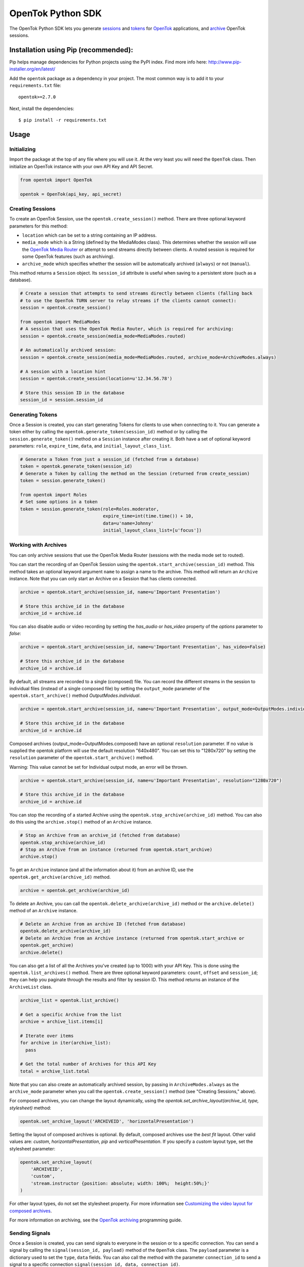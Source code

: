==================
OpenTok Python SDK
==================

.. image:: https://travis-ci.org/opentok/Opentok-Python-SDK.svg
   :target: https://travis-ci.org/opentok/Opentok-Python-SDK

The OpenTok Python SDK lets you generate
`sessions <http://tokbox.com/opentok/tutorials/create-session/>`_ and
`tokens <http://tokbox.com/opentok/tutorials/create-token/>`_ for `OpenTok <http://www.tokbox.com/>`_
applications, and `archive <http://www.tokbox.com/platform/archiving>`_ OpenTok sessions.

Installation using Pip (recommended):
-------------------------------------

Pip helps manage dependencies for Python projects using the PyPI index. Find more info here:
http://www.pip-installer.org/en/latest/

Add the ``opentok`` package as a dependency in your project. The most common way is to add it to your
``requirements.txt`` file::

  opentok>=2.7.0

Next, install the dependencies::

  $ pip install -r requirements.txt


Usage
-----

Initializing
~~~~~~~~~~~~

Import the package at the top of any file where you will use it. At the very least you will need the
``OpenTok`` class. Then initialize an OpenTok instance with your own API Key and API Secret.

.. code:: python

  from opentok import OpenTok

  opentok = OpenTok(api_key, api_secret)

Creating Sessions
~~~~~~~~~~~~~~~~~

To create an OpenTok Session, use the ``opentok.create_session()`` method. There are three optional
keyword parameters for this method:

* ``location`` which can be set to a string containing an IP address.

* ``media_mode`` which is a String (defined by the MediaModes class).
  This determines whether the session will use the
  `OpenTok Media Router <https://tokbox.com/developer/guides/create-session/#media-mode>`_
  or attempt to send streams directly between clients. A routed session is required for some
  OpenTok features (such as archiving).

* ``archive_mode`` which specifies whether the session will be automatically archived (``always``)
  or not (``manual``).

This method returns a ``Session`` object. Its ``session_id`` attribute is useful when saving to a persistent
store (such as a database).

.. code:: python

  # Create a session that attempts to send streams directly between clients (falling back
  # to use the OpenTok TURN server to relay streams if the clients cannot connect):
  session = opentok.create_session()

  from opentok import MediaModes
  # A session that uses the OpenTok Media Router, which is required for archiving:
  session = opentok.create_session(media_mode=MediaModes.routed)

  # An automatically archived session:
  session = opentok.create_session(media_mode=MediaModes.routed, archive_mode=ArchiveModes.always)

  # A session with a location hint
  session = opentok.create_session(location=u'12.34.56.78')

  # Store this session ID in the database
  session_id = session.session_id

Generating Tokens
~~~~~~~~~~~~~~~~~

Once a Session is created, you can start generating Tokens for clients to use when connecting to it.
You can generate a token either by calling the ``opentok.generate_token(session_id)`` method or by
calling the ``session.generate_token()`` method on a ``Session`` instance after creating it. Both
have a set of optional keyword parameters: ``role``, ``expire_time``, ``data``, and
``initial_layout_class_list``.

.. code:: python

  # Generate a Token from just a session_id (fetched from a database)
  token = opentok.generate_token(session_id)
  # Generate a Token by calling the method on the Session (returned from create_session)
  token = session.generate_token()

  from opentok import Roles
  # Set some options in a token
  token = session.generate_token(role=Roles.moderator,
                                 expire_time=int(time.time()) + 10,
                                 data=u'name=Johnny'
                                 initial_layout_class_list=[u'focus'])

Working with Archives
~~~~~~~~~~~~~~~~~~~~~

You can only archive sessions that use the OpenTok Media
Router (sessions with the media mode set to routed).

You can start the recording of an OpenTok Session using the ``opentok.start_archive(session_id)``
method. This method takes an optional keyword argument ``name`` to assign a name to the archive.
This method will return an ``Archive`` instance. Note that you can only start an Archive on
a Session that has clients connected.

.. code:: python

  archive = opentok.start_archive(session_id, name=u'Important Presentation')

  # Store this archive_id in the database
  archive_id = archive.id

You can also disable audio or video recording by setting the `has_audio` or `has_video` property of
the `options` parameter to `false`:

.. code:: python

  archive = opentok.start_archive(session_id, name=u'Important Presentation', has_video=False)

  # Store this archive_id in the database
  archive_id = archive.id

By default, all streams are recorded to a single (composed) file. You can record the different
streams in the session to individual files (instead of a single composed file) by setting the
``output_mode`` parameter of the ``opentok.start_archive()`` method `OutputModes.individual`.

.. code:: python

  archive = opentok.start_archive(session_id, name=u'Important Presentation', output_mode=OutputModes.individual)

  # Store this archive_id in the database
  archive_id = archive.id

Composed archives (output_mode=OutputModes.composed) have an optional ``resolution`` parameter.
If no value is supplied the opentok platform will use the default resolution "640x480".
You can set this to "1280x720" by setting the
``resolution`` parameter of the ``opentok.start_archive()`` method.

Warning: This value cannot be set for Individual output mode, an error will be thrown.

.. code:: python

  archive = opentok.start_archive(session_id, name=u'Important Presentation', resolution="1280x720")

  # Store this archive_id in the database
  archive_id = archive.id

You can stop the recording of a started Archive using the ``opentok.stop_archive(archive_id)``
method. You can also do this using the ``archive.stop()`` method of an ``Archive`` instance.

.. code:: python

  # Stop an Archive from an archive_id (fetched from database)
  opentok.stop_archive(archive_id)
  # Stop an Archive from an instance (returned from opentok.start_archive)
  archive.stop()

To get an ``Archive`` instance (and all the information about it) from an archive ID, use the
``opentok.get_archive(archive_id)`` method.

.. code:: python

  archive = opentok.get_archive(archive_id)

To delete an Archive, you can call the ``opentok.delete_archive(archive_id)`` method or the
``archive.delete()`` method of an ``Archive`` instance.

.. code:: python

  # Delete an Archive from an archive ID (fetched from database)
  opentok.delete_archive(archive_id)
  # Delete an Archive from an Archive instance (returned from opentok.start_archive or
  opentok.get_archive)
  archive.delete()

You can also get a list of all the Archives you've created (up to 1000) with your API Key. This is
done using the ``opentok.list_archives()`` method. There are three optional keyword parameters:
``count``, ``offset`` and ``session_id``; they can help you paginate through the results and
filter by session ID. This method returns an instance of the ``ArchiveList`` class.

.. code:: python

  archive_list = opentok.list_archive()

  # Get a specific Archive from the list
  archive = archive_list.items[i]

  # Iterate over items
  for archive in iter(archive_list):
    pass

  # Get the total number of Archives for this API Key
  total = archive_list.total

Note that you can also create an automatically archived session, by passing in
``ArchiveModes.always`` as the ``archive_mode`` parameter when you call the
``opentok.create_session()`` method (see "Creating Sessions," above).

For composed archives, you can change the layout dynamically, using the `opentok.set_archive_layout(archive_id, type, stylesheet)` method:

.. code:: python

  opentok.set_archive_layout('ARCHIVEID', 'horizontalPresentation')

Setting the layout of composed archives is optional. By default, composed archives use the `best fit` layout.  Other valid values are: `custom`, `horizontalPresentation`, `pip` and `verticalPresentation`. If you specify a `custom` layout type, set the stylesheet parameter:

.. code:: python

  opentok.set_archive_layout(
      'ARCHIVEID',
      'custom',
      'stream.instructor {position: absolute; width: 100%;  height:50%;}'
  )

For other layout types, do not set the stylesheet property. For more information see
`Customizing the video layout for composed archives <https://tokbox.com/developer/guides/archiving/layout-control.html>`_.

For more information on archiving, see the
`OpenTok archiving <https://tokbox.com/opentok/tutorials/archiving/>`_ programming guide.

Sending Signals
~~~~~~~~~~~~~~~~~~~~~

Once a Session is created, you can send signals to everyone in the session or to a specific connection. You can send a signal by calling the ``signal(session_id, payload)`` method of the ``OpenTok`` class. The ``payload`` parameter is a dictionary used to set the ``type``, ``data`` fields. Ỳou can also call the method with the parameter ``connection_id`` to send a signal to a specific connection ``signal(session_id, data, connection_id)``.

.. code:: python

  # payload structure
  payload = {
      'type': 'type', #optional
      'data': 'signal data' #required
  }

  connection_id = '2a84cd30-3a33-917f-9150-49e454e01572'

  # To send a signal to everyone in the session:
  opentok.signal(session_id, payload)

  # To send a signal to a specific connection in the session:
  opentok.signal(session_id, payload, connection_id)

Working with Streams
~~~~~~~~~~~~~~~~~~~~~

You can get information about a stream by calling the `get_stream(session_id, stream_id)` method of the `OpenTok` class.

The method returns a Stream object that contains information of an OpenTok stream:

* ``id``: The stream ID
* ``videoType``: "camera" or "screen"
* ``name``: The stream name (if one was set when the client published the stream)
* ``layoutClassList``: It's an array of the layout classes for the stream

.. code:: python

  session_id = 'SESSIONID'
  stream_id = '8b732909-0a06-46a2-8ea8-074e64d43422'

  # To get stream info:
  stream = opentok.get_stream(session_id, stream_id)

  # Stream properties:
  print stream.id #8b732909-0a06-46a2-8ea8-074e64d43422
  print stream.videoType #camera
  print stream.name #stream name
  print stream.layoutClassList #['full']

Also, you can get information about all the streams in a session by calling the `list_streams(session_id)` method of the `OpenTok` class.

The method returns a StreamList object that contains a list of all the streams

.. code:: python

  # To get all streams in a session:
  stream_list = opentok.list_streams(session_id)

  # Getting the first stream of the list
  stream = stream_list.items[0]

  # Stream properties:
  print stream.id #8b732909-0a06-46a2-8ea8-074e64d43422
  print stream.videoType #camera
  print stream.name #stream name
  print stream.layoutClassList #['full']

Force Disconnect
~~~~~~~~~~~~~~~~~~~~~

Your application server can disconnect a client from an OpenTok session by calling the force_disconnect(session_id, connection_id) method of the OpenTok class, or the force_disconnect(connection_id) method of the Session class.

.. code:: python

  session_id = 'SESSIONID'
  connection_id = 'CONNECTIONID'

  # To send a request to disconnect a client:
  opentok.force_disconnect(session_id, connection_id)

Working with Broadcasts
~~~~~~~~~~~~~~~~~~~~~~~

OpenTok broadcast lets you share live OpenTok sessions with many viewers.

You can use the ``opentok.start_broadcast()`` method to start a live streaming for an OpenTok session. This broadcasts the session to an HLS (HTTP live streaming) or to RTMP streams.

To successfully start broadcasting a session, at least one client must be connected to the session.

The live streaming broadcast can target one HLS endpoint and up to five RTMP servers simulteneously for a session. You can only start live streaming for sessions that use the OpenTok Media Router; you cannot use live streaming with sessions that have the media mode set to relayed.

.. code:: python

  session_id = 'SESSIONID'
  options = {
    'layout': {
      'type': 'custom',
      'stylesheet': 'the layout stylesheet (only used with type == custom)'
    },
    'maxDuration': 5400,
    'outputs': {
      'hls': {},
      'rtmp': [{
        'id': 'foo',
        'serverUrl': 'rtmp://myfooserver/myfooapp',
        'streamName': 'myfoostream'
      }, {
        'id': 'bar',
        'serverUrl': 'rtmp://mybarserver/mybarapp',
        'streamName': 'mybarstream'
      }]
    },
    'resolution': '640x480'
  }

  broadcast = opentok.start_broadcast(session_id, options)

You can stop a started Broadcast using the ``opentok.stop_broadcast(broadcast_id)`` method.

.. code:: python

  # getting the ID from a broadcast object
  broadcast_id = broadcast.id

  # stop a broadcast
  broadcast = opentok.stop_broadcast(broadcast_id)

You can get details on a broadcast that is in-progress using the method ``opentok.get_broadcast(broadcast_id)``.

.. code:: python

  broadcast_id = '1748b7070a81464c9759c46ad10d3734'

  # get broadcast details
  broadcast = opentok.get_broadcast(broadcast_id)

  print broadcast.json()

  # print result
  # {
  #   "createdAt": 1437676551000,
  #   "id": "1748b707-0a81-464c-9759-c46ad10d3734",
  #   "projectId": 100,
  #   "resolution": "640x480",
  #   "sessionId": "2_MX4xMDBfjE0Mzc2NzY1NDgwMTJ-TjMzfn4",
  #   "status": "started",
  #   "updatedAt": 1437676551000,
  #   "broadcastUrls": {
  #       "hls": "http://server/fakepath/playlist.m3u8",
  #       "rtmp": {
  #           "bar": {
  #               "serverUrl": "rtmp://mybarserver/mybarapp",
  #               "status": "live",
  #               "streamName": "mybarstream"
  #           },
  #           "foo": {
  #               "serverUrl": "rtmp://myfooserver/myfooapp",
  #               "status": "live",
  #               "streamName": "myfoostream"
  #           }
  #       }
  #   }
  # }

You can dynamically change the layout type of a live streaming broadcast.

.. code:: python

  # Valid values to 'layout_type' are: 'custom', 'horizontalPresentation',
  # 'pip' and 'verticalPresentation' 
  opentok.set_broadcast_layout('BROADCASTID', 'horizontalPresentation')

  # if you specify a 'custom' layout type, set the stylesheet parameter:
  opentok.set_archive_layout(
      'BROADCASTID',
      'custom',
      'stream.instructor {position: absolute; width: 100%;  height:50%;}'
  )

For more information about OpenTok live streaming broadcasts, see the
`Broadcast developer guide <https://tokbox.com/developer/guides/broadcast/>`_ .

Samples
-------

There are two sample applications included in this repository. To get going as fast as possible, clone the whole
repository and follow the Walkthroughs:

- `HelloWorld <sample/HelloWorld/README.md>`_
- `Archiving <sample/Archiving/README.md>`_

Documentation
-------------

Reference documentation is available at <http://www.tokbox.com/opentok/libraries/server/python/reference/index.html>.

Requirements
------------

You need an OpenTok API key and API secret, which you can obtain at https://dashboard.tokbox.com/

The OpenTok Python SDK requires Python 2.6, 2.7, 3.3, 3.4, 3.5 or 3.6

Release Notes
-------------

See the `Releases <https://github.com/opentok/Opentok-Python-SDK/releases>`_ page for details about
each release.

Important changes since v2.2
----------------------------

**Changes in v2.2.1:**

The default setting for the create_session() method is to create a session with the media mode set
to relayed. In previous versions of the SDK, the default setting was to use the OpenTok Media Router
(media mode set to routed). In a relayed session, clients will attempt to send streams directly
between each other (peer-to-peer); if clients cannot connect due to firewall restrictions, the
session uses the OpenTok TURN server to relay audio-video streams.

**Changes in v2.2.0:**

This version of the SDK includes support for working with OpenTok archives.

The OpenTok.create_session() method now includes a media_mode parameter, instead of a p2p parameter.

For details, see the reference documentation at
<http://www.tokbox.com/opentok/libraries/server/python/reference/index.html>.

Development and Contributing
----------------------------

Interested in contributing? We :heart: pull requests! See the `Development <DEVELOPING.md>`_ and
`Contribution <CONTRIBUTING.md>`_ guidelines.

Support
-------

See https://support.tokbox.com/ for all our support options.

Find a bug? File it on the `Issues <https://github.com/opentok/opentok-python-sdk/issues>`_ page.
Hint: test cases are really helpful!
